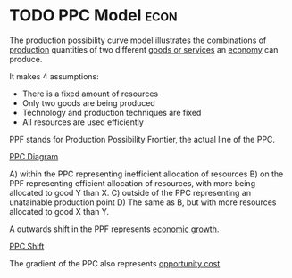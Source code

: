 * TODO PPC Model :econ:
:PROPERTIES:
:ID:       cd973b0d-590f-4fd1-a726-1f91f41330f0
:END:
The production possibility curve model illustrates the combinations of [[id:75b2b0fb-068b-4f77-9362-e90fca759456][production]] quantities of two different [[id:c01a807f-754c-4a35-a42b-77a67828f82d][goods or services]] an [[id:908979e3-4240-4b4d-ad02-62e08dcc0795][economy]] can produce.

It makes 4 assumptions:
- There is a fixed amount of resources
- Only two goods are being produced
- Technology and production techniques are fixed
- All resources are used efficiently

PPF stands for Production Possibility Frontier, the actual line of the PPC.

[[file:images/ppc_diagram.png][PPC Diagram]]

A) within the PPC representing inefficient allocation of resources
B) on the PPF representing efficient allocation of resources, with more being allocated to good Y than X.
C) outside of the PPC representing an unatainable production point
D) The same as B, but with more resources allocated to good X than Y.

A outwards shift in the PPF represents [[id:fb5b1a7e-b5e8-4cf6-852c-4aa1462b3205][economic growth]].

[[file:images/ppf_shift.png][PPC Shift]]

The gradient of the PPC also represents [[id:d93b7dbb-b3e7-4ecc-a2c1-17e0cba45cb8][opportunity cost]].
